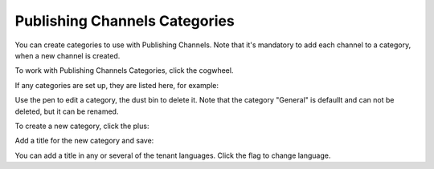 Publishing Channels Categories
==============================================

You can create categories to use with Publishing Channels. Note that it's mandatory to add each channel to a category, when a new channel is created.

To work with Publishing Channels Categories, click the cogwheel.

.. image:: publishing-channels-categories-gogwheel.png

If any categories are set up, they are listed here, for example:

.. image:: publishing-channels-categories-list.png

Use the pen to edit a category, the dust bin to delete it. Note that the category "General" is defaullt and can not be deleted, but it can be renamed.

To create a new category, click the plus:

.. image:: publishing-channels-categories-list-plus.png

Add a title for the new category and save:

.. image:: publishing-channels-categories-new2.png

You can add a title in any or several of the tenant languages. Click the flag to change language.

